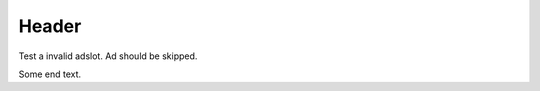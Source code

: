 ======
Header
======

Test a invalid adslot. Ad should be skipped.

.. adsense:: some-non-existent-adslot

Some end text.
